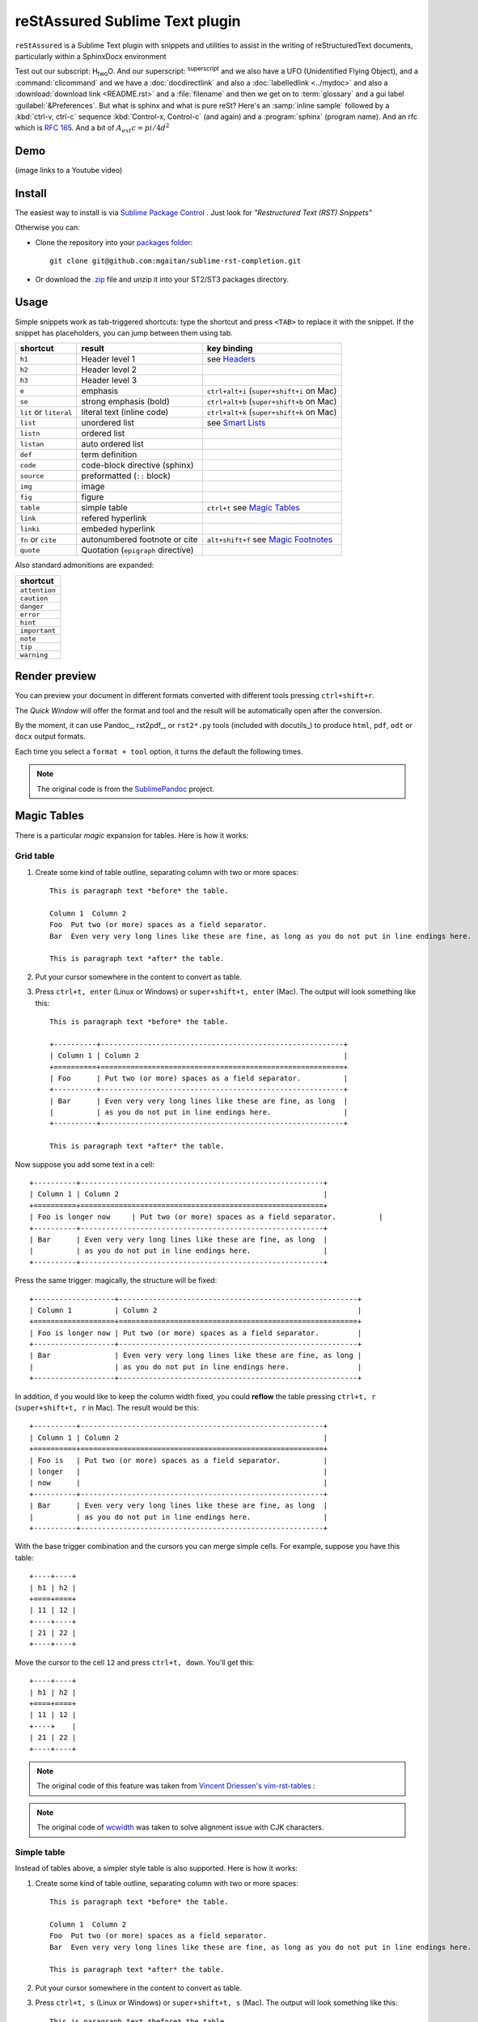 *******************************
reStAssured Sublime Text plugin
*******************************

``reStAssured`` is a Sublime Text plugin with snippets and utilities to assist in the writing of reStructuredText documents, particularly within a SphinxDocx environment


Test out our subscript: H\ :sub:`two`\O. And our superscript: \ :sup:`superscript` \ 
and we also have a :ab:`UFO (Unidentified Flying Object)`, and a :command:`clicommand` and we have a :doc:`docdirectlink` and also a :doc:`labelledlink <../mydoc>` and also a :download:`download link <README.rst>` and a :file:`filename` and then we get on to :term:`glossary` and a gui label :guilabel:`&Preferences`. But what is sphinx and what is pure reSt? Here's an :samp:`inline sample` followed by a :kbd:`ctrl-v, ctrl-c` sequence :kbd:`Control-x, Control-c` (and again) and a :program:`sphinx` (program name). And an rfc which is :rfc:`165`. And a bit of :math:`A_   ext{c} = pi/4 d^2`  
 

 



 



Demo
----

(image links to a Youtube video)


.. image:: http://img.youtube.com/vi/otM_tjIi_vY/0.jpg
   :target: http://www.youtube.com/watch?v=otM_tjIi_vY



.. contents::
   :depth: 2
   :local:


Install
-------

The easiest way to install is via `Sublime Package Control <http://wbond.net/sublime_packages/package_control>`_ . Just look for *"Restructured Text (RST) Snippets"*

Otherwise you can:

- Clone the repository into
  your `packages folder <http://sublimetext.info/docs/en/basic_concepts.html#the-packages-directory>`_::

      git clone git@github.com:mgaitan/sublime-rst-completion.git

- Or download the `.zip`_ file and unzip it into your ST2/ST3 packages
  directory.

Usage
-----

Simple snippets work as tab-triggered shortcuts: type the shortcut and press ``<TAB>`` to
replace it with the snippet. If the snippet has placeholders, you can jump between them
using tab.

+------------------------+------------------------------------+----------------------------+
| shortcut               | result                             | key binding                |
+========================+====================================+============================+
| ``h1``                 | Header level 1                     | see `Headers`_             |
+------------------------+------------------------------------+----------------------------+
| ``h2``                 | Header level 2                     |                            |
+------------------------+------------------------------------+----------------------------+
| ``h3``                 | Header level 3                     |                            |
+------------------------+------------------------------------+----------------------------+
| ``e``                  | emphasis                           | ``ctrl+alt+i``             |
|                        |                                    | (``super+shift+i`` on Mac) |
+------------------------+------------------------------------+----------------------------+
| ``se``                 | strong emphasis (bold)             | ``ctrl+alt+b``             |
|                        |                                    | (``super+shift+b`` on Mac) |
+------------------------+------------------------------------+----------------------------+
| ``lit`` or ``literal`` | literal text (inline code)         | ``ctrl+alt+k``             |
|                        |                                    | (``super+shift+k`` on Mac) |
+------------------------+------------------------------------+----------------------------+
| ``list``               | unordered list                     | see `Smart Lists`_         |
+------------------------+------------------------------------+----------------------------+
| ``listn``              | ordered list                       |                            |
+------------------------+------------------------------------+----------------------------+
| ``listan``             | auto ordered list                  |                            |
+------------------------+------------------------------------+----------------------------+
| ``def``                | term definition                    |                            |
+------------------------+------------------------------------+----------------------------+
| ``code``               | code-block directive (sphinx)      |                            |
+------------------------+------------------------------------+----------------------------+
| ``source``             | preformatted (``::`` block)        |                            |
+------------------------+------------------------------------+----------------------------+
| ``img``                | image                              |                            |
+------------------------+------------------------------------+----------------------------+
| ``fig``                | figure                             |                            |
+------------------------+------------------------------------+----------------------------+
| ``table``              | simple table                       | ``ctrl+t`` see `Magic      |
|                        |                                    | Tables`_                   |
+------------------------+------------------------------------+----------------------------+
| ``link``               | refered hyperlink                  |                            |
+------------------------+------------------------------------+----------------------------+
| ``linki``              | embeded hyperlink                  |                            |
+------------------------+------------------------------------+----------------------------+
| ``fn`` or ``cite``     | autonumbered footnote or cite      | ``alt+shift+f`` see        |
|                        |                                    | `Magic Footnotes`_         |
+------------------------+------------------------------------+----------------------------+
| ``quote``              | Quotation (``epigraph`` directive) |                            |
+------------------------+------------------------------------+----------------------------+

Also standard admonitions are expanded:

+---------------+
| shortcut      |
+===============+
| ``attention`` |
+---------------+
| ``caution``   |
+---------------+
| ``danger``    |
+---------------+
| ``error``     |
+---------------+
| ``hint``      |
+---------------+
| ``important`` |
+---------------+
| ``note``      |
+---------------+
| ``tip``       |
+---------------+
| ``warning``   |
+---------------+

Render preview
--------------

You can preview your document in different formats converted with different tools
pressing ``ctrl+shift+r``.

The *Quick Window* will offer the format and tool and the result will be automatically open
after the conversion.

By the moment, it can use Pandoc_, rst2pdf_, or ``rst2*.py`` tools (included with
docutils_) to produce ``html``, ``pdf``, ``odt`` or ``docx`` output formats.

Each time you select a ``format + tool`` option, it turns the default the following times.

.. note::

    The original code is from the `SublimePandoc <https://github.com/jclement/SublimePandoc>`_
    project.


Magic Tables
------------

There is a particular *magic* expansion for tables. Here is how it works:

Grid table
++++++++++

1. Create some kind of table outline, separating column with two or more spaces::


      This is paragraph text *before* the table.

      Column 1  Column 2
      Foo  Put two (or more) spaces as a field separator.
      Bar  Even very very long lines like these are fine, as long as you do not put in line endings here.

      This is paragraph text *after* the table.

2. Put your cursor somewhere in the content to convert as table.
3. Press ``ctrl+t, enter`` (Linux or Windows) or ``super+shift+t, enter`` (Mac). The output will look
   something like this::

      This is paragraph text *before* the table.

      +----------+---------------------------------------------------------+
      | Column 1 | Column 2                                                |
      +==========+=========================================================+
      | Foo      | Put two (or more) spaces as a field separator.          |
      +----------+---------------------------------------------------------+
      | Bar      | Even very very long lines like these are fine, as long  |
      |          | as you do not put in line endings here.                 |
      +----------+---------------------------------------------------------+

      This is paragraph text *after* the table.


Now suppose you add some text in a cell::

      +----------+---------------------------------------------------------+
      | Column 1 | Column 2                                                |
      +==========+=========================================================+
      | Foo is longer now     | Put two (or more) spaces as a field separator.          |
      +----------+---------------------------------------------------------+
      | Bar      | Even very very long lines like these are fine, as long  |
      |          | as you do not put in line endings here.                 |
      +----------+---------------------------------------------------------+

Press the same trigger: magically, the structure will be fixed::


      +-------------------+--------------------------------------------------------+
      | Column 1          | Column 2                                               |
      +===================+========================================================+
      | Foo is longer now | Put two (or more) spaces as a field separator.         |
      +-------------------+--------------------------------------------------------+
      | Bar               | Even very very long lines like these are fine, as long |
      |                   | as you do not put in line endings here.                |
      +-------------------+--------------------------------------------------------+


In addition, if you would like to keep the column width fixed, you could **reflow** the table pressing ``ctrl+t, r`` (``super+shift+t, r`` in Mac). The result would be this::


      +----------+---------------------------------------------------------+
      | Column 1 | Column 2                                                |
      +==========+=========================================================+
      | Foo is   | Put two (or more) spaces as a field separator.          |
      | longer   |                                                         |
      | now      |                                                         |
      +----------+---------------------------------------------------------+
      | Bar      | Even very very long lines like these are fine, as long  |
      |          | as you do not put in line endings here.                 |
      +----------+---------------------------------------------------------+

With the base trigger combination and the cursors you can merge simple cells.
For example, suppose you have this table::

    +----+----+
    | h1 | h2 |
    +====+====+
    | 11 | 12 |
    +----+----+
    | 21 | 22 |
    +----+----+

Move the cursor to the cell ``12`` and press ``ctrl+t, down``. You'll get this::

    +----+----+
    | h1 | h2 |
    +====+====+
    | 11 | 12 |
    +----+    |
    | 21 | 22 |
    +----+----+


.. note::

   The original code of this feature was taken from
   `Vincent Driessen's vim-rst-tables <https://github.com/nvie/vim-rst-tables>`_ :

.. note::

   The original code of `wcwidth <https://github.com/jquast/wcwidth>`_ was taken to solve alignment issue with CJK characters.

Simple table
++++++++++++

Instead of tables above, a simpler style table is also supported. Here is how it works:

1. Create some kind of table outline, separating column with two or more spaces::


      This is paragraph text *before* the table.

      Column 1  Column 2
      Foo  Put two (or more) spaces as a field separator.
      Bar  Even very very long lines like these are fine, as long as you do not put in line endings here.

      This is paragraph text *after* the table.

2. Put your cursor somewhere in the content to convert as table.
3. Press ``ctrl+t, s`` (Linux or Windows) or ``super+shift+t, s`` (Mac). The output will look
   something like this::

      This is paragraph text *before* the table.

      ==========  ================================================================================================
      Column 1    Column 2
      ==========  ================================================================================================
      Foo         Put two (or more) spaces as a field separator.
      Bar         Even very very long lines like these are fine, as long as you do not put in line endings here.
      ==========  ================================================================================================

      This is paragraph text *after* the table.


Now suppose you add some text in a cell::


      ==========  ================================================================================================
      Column 1    Column 2
      ==========  ================================================================================================
      Foo is longer now         Put two (or more) spaces as a field separator.
      Bar         Even very very long lines like these are fine, as long as you do not put in line endings here.
      ==========  ================================================================================================

Press the same trigger: magically, the structure will be fixed::


      ===================  ================================================================================================
      Column 1             Column 2
      ===================  ================================================================================================
      Foo is longer now    Put two (or more) spaces as a field separator.
      Bar                  Even very very long lines like these are fine, as long as you do not put in line endings here.
      ===================  ================================================================================================


.. note::

   The original code of this feature was taken from
   `Vincent Driessen's vim-rst-tables <https://github.com/nvie/vim-rst-tables>`_ :

Smart lists
-----------


Ordered or unordered lists patterns are automatically detected. When you type something
like this::

  1. Some item
  2. Another|

When press ``enter`` the newline will prepended with a logical next item::

  ...
  2. Another
  3. |

If you press ``enter`` when the item is empty, the markup is erased keeping
the same indent as the previous line, in order to allow multilines items.
Also note that orderer list works with an alphabetic pattern or roman numbers pattern
suffixed with a period
(``a. b. c. ...``, ``A. B. C. ...``, ``i. ii. iii. iv. ...``, ``X. XI. XII. ...``, ``#.``);
surrounded by parentheses
(``(a) (b) (c) ...``, ``(A) (B) (C) ...``, ``(i) (ii) (iii) (iv) ...``, ``(X) (XI) (XII) ...``, ``(#)``);
or suffixed with a right-parenthesis.
(``a) b) c) ...``, ``A) B) C) ...``, ``i) ii) iii) iv) ...``, ``X) XI) XII) ...``, ``#)``);

.. tip::

   The very same feature works for  `line blocks <http://docutils.sourceforge.net/docs/ref/rst/restructuredtext.html#line-blocks>`_ starting a line with ``|``.

.. note::

   This feature was proudly stolen from `Muchenxuan Tongh's SmartMarkdown
   <https://github.com/demon386/SmartMarkdown>`_


Headers
--------

.. _header completion:

Autocompletion
+++++++++++++++

You can autocomplete standard headers (over/)underlines with ``TAB``.

For example try this::


    **********<TAB>
    A longer main title
    *******

Or this::

    A subtitle
    ---<TAB>


You'll get::


    *******************
    A longer main title
    *******************

    A subtitle
    ----------

respectively.

Folding/unfolding
+++++++++++++++++

If you put the cursor in a completed header and press ``shift + TAB`` (``alt + TAB`` in Mac),
the section under it will be folded/unfolded.

For example::

    Folding/unfolding
    +++++++++++++++++<TAB>

    If you put the cursor in a completed header and press ``shift + TAB``, 
    the section under it will be folded/unfolded.

    Navigation
    ++++++++++

    ...

Nested sections under a header are included.

Navigation
++++++++++

Also, it's possible to jump between headers.
``alt+down`` and ``alt+up`` move the cursor position to the closer next or
previous header respectively.

``alt+shift+down`` and ``alt+shift+up`` to the same, but only between headers
with the same or higher level (i.e. ignore childrens)

The header level is detected automatically.


Adjust header level
+++++++++++++++++++

With the cursor in a header, press ``ctrl + numerical_pad_plus`` (plus key) and ``ctrl + numerical_pad_minus``
(minus key) will increase and decrease the
header level respectively. The adornment decoration (underline / overline) are
autodetected from the document and uses Sphinx's conventions as default.

For example, you have the cursor in::

    Magic Footnotes|
    ---------------

Which is a header level 2 and want to convert to a level 3, press ``ctrl + numerical_pad_minus`` to get::

    Magic Footnotes
    +++++++++++++++
    |


Magic Footnotes
---------------

This is the smarter way to add footnotes, grouping them (and keepping count)
in a common region at the bottom of the document.

When you want to add a new note, press ``alt+shift+f``.
This will happen:

-  A new ``n+1`` (where ``n`` is the current footnotes count) note reference
   will be added in the current cursor position
-  The corresponding reference definition will be added
   at the bottom of the *footnotes region*
-  The cursor will be moved to write the note

After writing the note you can go back to the reference with ``shift+up``. Also, if
the cursor is just after a reference (i.e: the caret is next to the underscore like this ``[XX]_|`` ) you can jump to its definition with ``shift+down`` [1]_.

This feature is based on the code by `J. Nicholas Geist <https://github.com/jngeist>`_
for `MarkdownEditing <https://github.com/ttscoff/MarkdownEditing>`_

Authors
-------

- Most features added by Martín Gaitán (`mgaitan <http://github.com/mgaitan>`_)
- Original idea by Dominic Bou-Samra (`dbousamra`_)
- And some kind contributors_

.. tip::

    Pull requests and bug reports are welcome!

License
-------

It's under a `BSD license <https://github.com/dbousamra/sublime-rst-completion/blob/master/LICENSE>`_ .



.. _.zip: http://github.com/dbousamra/sublime-rst-completion/zipball/master
.. _dbousamra: http://github.com/dbousamra
.. _contributors: https://github.com/dbousamra/sublime-rst-completion/contributors

.. [1]  in fact, you can also jump forward and back between notes with
        the general ``alt+shift+f``
